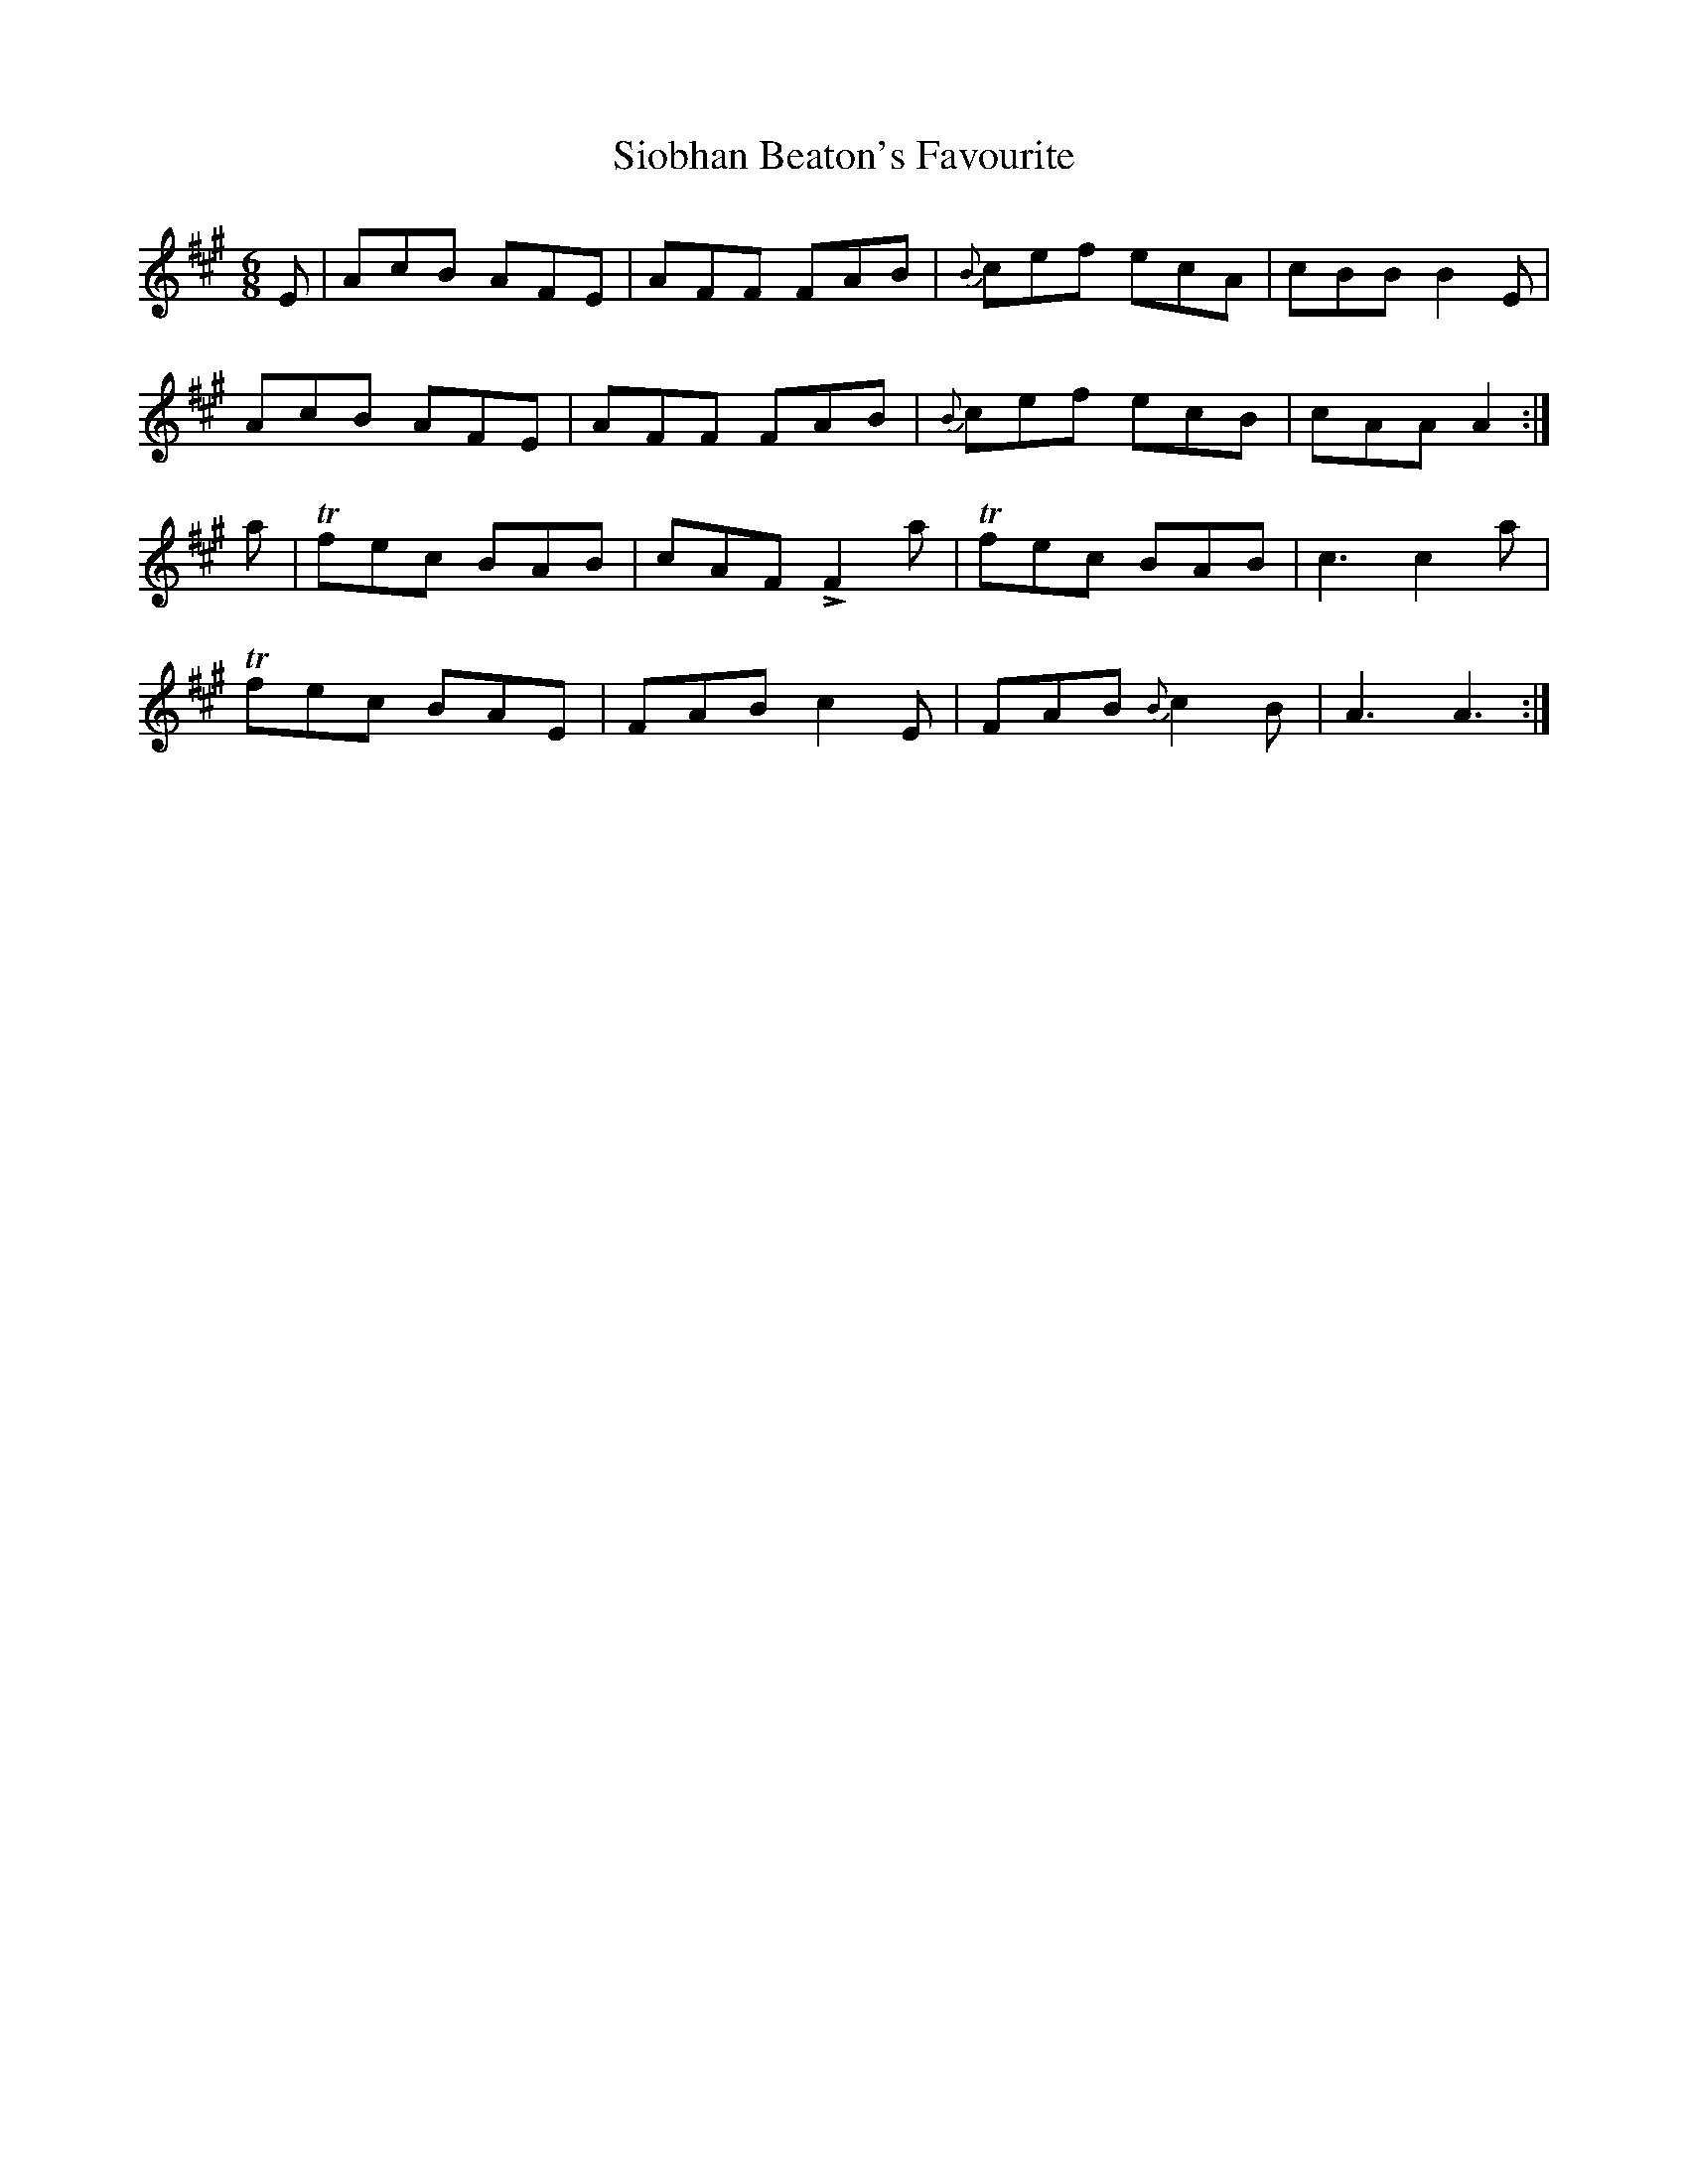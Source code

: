 X: 37143
T: Siobhan Beaton's Favourite
R: jig
M: 6/8
K: Amajor
E|AcB AFE|AFF FAB|{B}cef ecA|cBB B2 E|
AcB AFE|AFF FAB|{B}cef ecB|cAA A2:|
a|Tfec BAB|cAF !>!F2 a|Tfec BAB|c3 c2a|
Tfec BAE|FAB c2E|FAB {B}c2 B|A3A3:|

